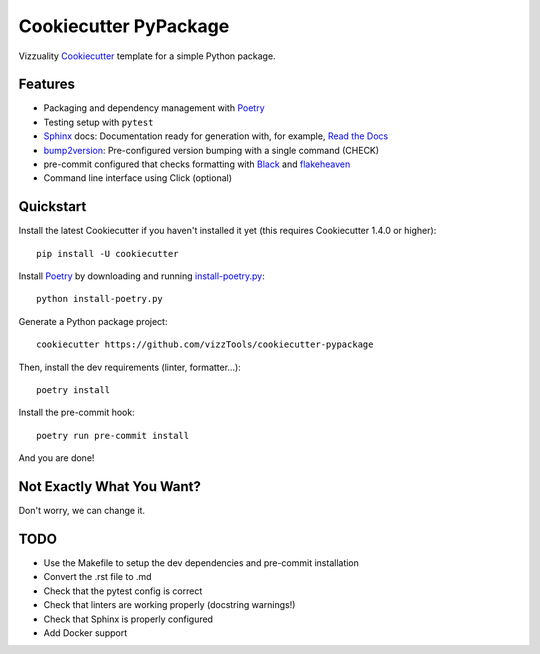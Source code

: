 ======================
Cookiecutter PyPackage
======================

Vizzuality Cookiecutter_ template for a simple Python package.

Features
--------

* Packaging and dependency management with Poetry_
* Testing setup with ``pytest``
* Sphinx_ docs: Documentation ready for generation with, for example, `Read the Docs`_
* bump2version_: Pre-configured version bumping with a single command (CHECK)
* pre-commit configured that checks formatting with Black_ and flakeheaven_
* Command line interface using Click (optional)

.. _Cookiecutter: https://github.com/cookiecutter/cookiecutter

Quickstart
----------

Install the latest Cookiecutter if you haven't installed it yet (this requires
Cookiecutter 1.4.0 or higher)::

    pip install -U cookiecutter

Install Poetry_ by downloading and running `install-poetry.py`_::
  
    python install-poetry.py

.. _`install-poetry.py`: https://raw.githubusercontent.com/python-poetry/poetry/master/install-poetry.py

Generate a Python package project::

    cookiecutter https://github.com/vizzTools/cookiecutter-pypackage

Then, install the dev requirements (linter, formatter...)::

    poetry install

Install the pre-commit hook::
    
    poetry run pre-commit install

And you are done!

Not Exactly What You Want?
--------------------------

Don't worry, we can change it.


TODO
----

* Use the Makefile to setup the dev dependencies and pre-commit installation
* Convert the .rst file to .md
* Check that the pytest config is correct
* Check that linters are working properly (docstring warnings!)
* Check that Sphinx is properly configured
* Add Docker support

.. _Travis-CI: http://travis-ci.org/
.. _Tox: http://testrun.org/tox/
.. _Sphinx: http://sphinx-doc.org/
.. _Read the Docs: https://readthedocs.io/
.. _`pyup.io`: https://pyup.io/
.. _bump2version: https://github.com/c4urself/bump2version
.. _Punch: https://github.com/lgiordani/punch
.. _Poetry: https://python-poetry.org/
.. _PyPi: https://pypi.python.org/pypi
.. _Mkdocs: https://pypi.org/project/mkdocs/
.. _Pre-commit: https://pre-commit.com/
.. _Black: https://black.readthedocs.io/en/stable/
.. _Mypy: https://mypy.readthedocs.io/en/stable/
.. _flakeheaven: https://flakeheaven.readthedocs.io/en/latest/
